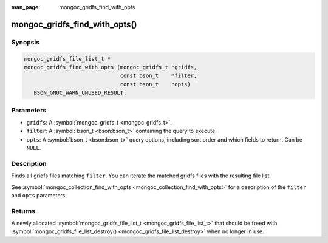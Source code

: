 :man_page: mongoc_gridfs_find_with_opts

mongoc_gridfs_find_with_opts()
==============================

Synopsis
--------

.. code-block:: none

  mongoc_gridfs_file_list_t *
  mongoc_gridfs_find_with_opts (mongoc_gridfs_t *gridfs,
                                const bson_t    *filter,
                                const bson_t    *opts)
     BSON_GNUC_WARN_UNUSED_RESULT;

Parameters
----------

* ``gridfs``: A :symbol:`mongoc_gridfs_t <mongoc_gridfs_t>`.
* ``filter``: A :symbol:`bson_t <bson:bson_t>` containing the query to execute.
* ``opts``: A :symbol:`bson_t <bson:bson_t>` query options, including sort order and which fields to return. Can be ``NULL``.

Description
-----------

Finds all gridfs files matching ``filter``. You can iterate the matched gridfs files with the resulting file list.

See :symbol:`mongoc_collection_find_with_opts <mongoc_collection_find_with_opts>` for a description of the ``filter`` and ``opts`` parameters.

Returns
-------

A newly allocated :symbol:`mongoc_gridfs_file_list_t <mongoc_gridfs_file_list_t>` that should be freed with :symbol:`mongoc_gridfs_file_list_destroy() <mongoc_gridfs_file_list_destroy>` when no longer in use.

